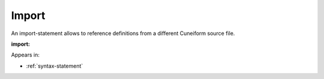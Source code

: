 .. _syntax-import:

Import
======

An import-statement allows to reference definitions from a different Cuneiform source file.

**import:**

.. image:: img/import.png

Appears in:

- :ref:`syntax-statement`